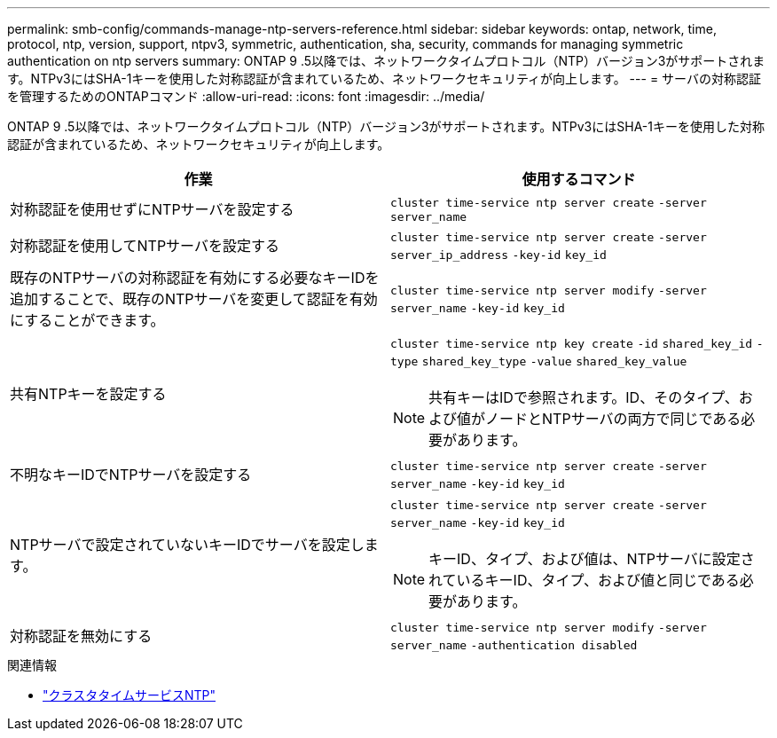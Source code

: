 ---
permalink: smb-config/commands-manage-ntp-servers-reference.html 
sidebar: sidebar 
keywords: ontap, network, time, protocol, ntp, version, support, ntpv3, symmetric, authentication, sha, security, commands for managing symmetric authentication on ntp servers 
summary: ONTAP 9 .5以降では、ネットワークタイムプロトコル（NTP）バージョン3がサポートされます。NTPv3にはSHA-1キーを使用した対称認証が含まれているため、ネットワークセキュリティが向上します。 
---
= サーバの対称認証を管理するためのONTAPコマンド
:allow-uri-read: 
:icons: font
:imagesdir: ../media/


[role="lead"]
ONTAP 9 .5以降では、ネットワークタイムプロトコル（NTP）バージョン3がサポートされます。NTPv3にはSHA-1キーを使用した対称認証が含まれているため、ネットワークセキュリティが向上します。

|===
| 作業 | 使用するコマンド 


 a| 
対称認証を使用せずにNTPサーバを設定する
 a| 
`cluster time-service ntp server create` `-server` `server_name`



 a| 
対称認証を使用してNTPサーバを設定する
 a| 
`cluster time-service ntp server create` `-server` `server_ip_address` `-key-id` `key_id`



 a| 
既存のNTPサーバの対称認証を有効にする必要なキーIDを追加することで、既存のNTPサーバを変更して認証を有効にすることができます。
 a| 
`cluster time-service ntp server modify` `-server` `server_name` `-key-id` `key_id`



 a| 
共有NTPキーを設定する
 a| 
`cluster time-service ntp key create` `-id` `shared_key_id` `-type` `shared_key_type` `-value` `shared_key_value`

[NOTE]
====
共有キーはIDで参照されます。ID、そのタイプ、および値がノードとNTPサーバの両方で同じである必要があります。

====


 a| 
不明なキーIDでNTPサーバを設定する
 a| 
`cluster time-service ntp server create` `-server` `server_name` `-key-id` `key_id`



 a| 
NTPサーバで設定されていないキーIDでサーバを設定します。
 a| 
`cluster time-service ntp server create` `-server` `server_name` `-key-id` `key_id`

[NOTE]
====
キーID、タイプ、および値は、NTPサーバに設定されているキーID、タイプ、および値と同じである必要があります。

====


 a| 
対称認証を無効にする
 a| 
`cluster time-service ntp server modify` `-server` `server_name` `-authentication disabled`

|===
.関連情報
* link:https://docs.netapp.com/us-en/ontap-cli/search.html?q=cluster+time-service+ntp["クラスタタイムサービスNTP"^]

